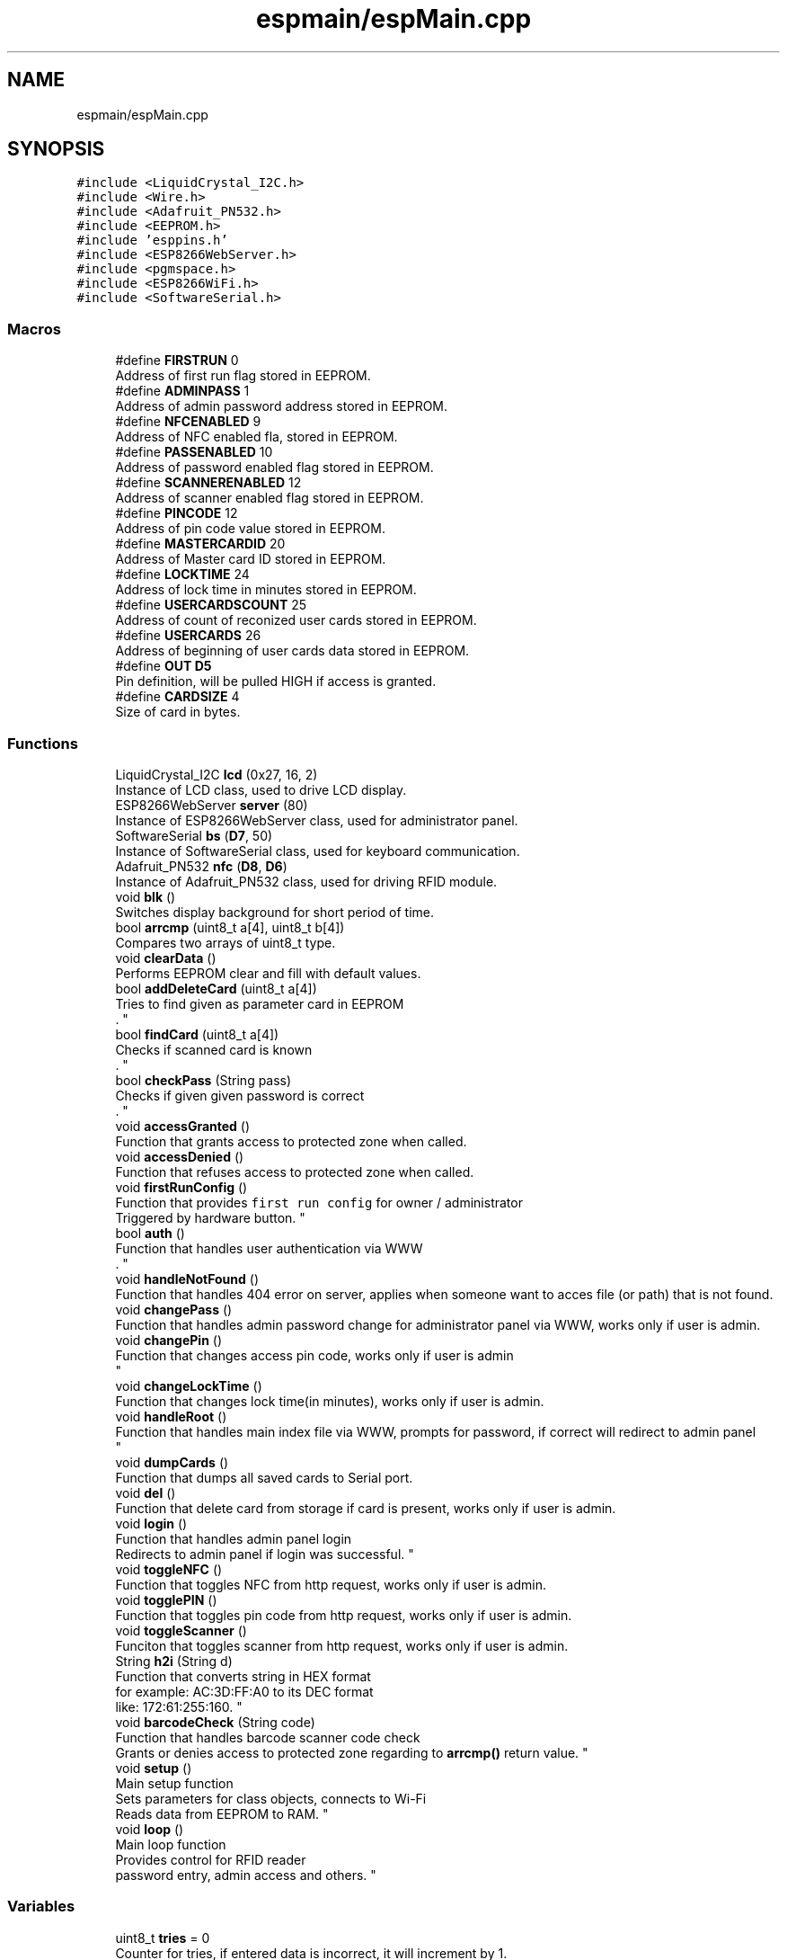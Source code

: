 .TH "espmain/espMain.cpp" 3 "Wed May 20 2020" "EngineeringProject2020" \" -*- nroff -*-
.ad l
.nh
.SH NAME
espmain/espMain.cpp
.SH SYNOPSIS
.br
.PP
\fC#include <LiquidCrystal_I2C\&.h>\fP
.br
\fC#include <Wire\&.h>\fP
.br
\fC#include <Adafruit_PN532\&.h>\fP
.br
\fC#include <EEPROM\&.h>\fP
.br
\fC#include 'esppins\&.h'\fP
.br
\fC#include <ESP8266WebServer\&.h>\fP
.br
\fC#include <pgmspace\&.h>\fP
.br
\fC#include <ESP8266WiFi\&.h>\fP
.br
\fC#include <SoftwareSerial\&.h>\fP
.br

.SS "Macros"

.in +1c
.ti -1c
.RI "#define \fBFIRSTRUN\fP   0"
.br
.RI "Address of first run flag stored in EEPROM\&. "
.ti -1c
.RI "#define \fBADMINPASS\fP   1"
.br
.RI "Address of admin password address stored in EEPROM\&. "
.ti -1c
.RI "#define \fBNFCENABLED\fP   9"
.br
.RI "Address of NFC enabled fla, stored in EEPROM\&. "
.ti -1c
.RI "#define \fBPASSENABLED\fP   10"
.br
.RI "Address of password enabled flag stored in EEPROM\&. "
.ti -1c
.RI "#define \fBSCANNERENABLED\fP   12"
.br
.RI "Address of scanner enabled flag stored in EEPROM\&. "
.ti -1c
.RI "#define \fBPINCODE\fP   12"
.br
.RI "Address of pin code value stored in EEPROM\&. "
.ti -1c
.RI "#define \fBMASTERCARDID\fP   20"
.br
.RI "Address of Master card ID stored in EEPROM\&. "
.ti -1c
.RI "#define \fBLOCKTIME\fP   24"
.br
.RI "Address of lock time in minutes stored in EEPROM\&. "
.ti -1c
.RI "#define \fBUSERCARDSCOUNT\fP   25"
.br
.RI "Address of count of reconized user cards stored in EEPROM\&. "
.ti -1c
.RI "#define \fBUSERCARDS\fP   26"
.br
.RI "Address of beginning of user cards data stored in EEPROM\&. "
.ti -1c
.RI "#define \fBOUT\fP   \fBD5\fP"
.br
.RI "Pin definition, will be pulled HIGH if access is granted\&. "
.ti -1c
.RI "#define \fBCARDSIZE\fP   4"
.br
.RI "Size of card in bytes\&. "
.in -1c
.SS "Functions"

.in +1c
.ti -1c
.RI "LiquidCrystal_I2C \fBlcd\fP (0x27, 16, 2)"
.br
.RI "Instance of LCD class, used to drive LCD display\&. "
.ti -1c
.RI "ESP8266WebServer \fBserver\fP (80)"
.br
.RI "Instance of ESP8266WebServer class, used for administrator panel\&. "
.ti -1c
.RI "SoftwareSerial \fBbs\fP (\fBD7\fP, 50)"
.br
.RI "Instance of SoftwareSerial class, used for keyboard communication\&. "
.ti -1c
.RI "Adafruit_PN532 \fBnfc\fP (\fBD8\fP, \fBD6\fP)"
.br
.RI "Instance of Adafruit_PN532 class, used for driving RFID module\&. "
.ti -1c
.RI "void \fBblk\fP ()"
.br
.RI "Switches display background for short period of time\&. "
.ti -1c
.RI "bool \fBarrcmp\fP (uint8_t a[4], uint8_t b[4])"
.br
.RI "Compares two arrays of uint8_t type\&. "
.ti -1c
.RI "void \fBclearData\fP ()"
.br
.RI "Performs EEPROM clear and fill with default values\&. "
.ti -1c
.RI "bool \fBaddDeleteCard\fP (uint8_t a[4])"
.br
.RI "Tries to find given as parameter card in EEPROM
.br
\&. "
.ti -1c
.RI "bool \fBfindCard\fP (uint8_t a[4])"
.br
.RI "Checks if scanned card is known
.br
\&. "
.ti -1c
.RI "bool \fBcheckPass\fP (String pass)"
.br
.RI "Checks if given given password is correct
.br
\&. "
.ti -1c
.RI "void \fBaccessGranted\fP ()"
.br
.RI "Function that grants access to protected zone when called\&. "
.ti -1c
.RI "void \fBaccessDenied\fP ()"
.br
.RI "Function that refuses access to protected zone when called\&. "
.ti -1c
.RI "void \fBfirstRunConfig\fP ()"
.br
.RI "Function that provides \fCfirst run config\fP for owner / administrator 
.br
 Triggered by hardware button\&. "
.ti -1c
.RI "bool \fBauth\fP ()"
.br
.RI "Function that handles user authentication via WWW 
.br
\&. "
.ti -1c
.RI "void \fBhandleNotFound\fP ()"
.br
.RI "Function that handles 404 error on server, applies when someone want to acces file (or path) that is not found\&. "
.ti -1c
.RI "void \fBchangePass\fP ()"
.br
.RI "Function that handles admin password change for administrator panel via WWW, works only if user is admin\&. "
.ti -1c
.RI "void \fBchangePin\fP ()"
.br
.RI "Function that changes access pin code, works only if user is admin 
.br
 "
.ti -1c
.RI "void \fBchangeLockTime\fP ()"
.br
.RI "Function that changes lock time(in minutes), works only if user is admin\&. "
.ti -1c
.RI "void \fBhandleRoot\fP ()"
.br
.RI "Function that handles main index file via WWW, prompts for password, if correct will redirect to admin panel 
.br
 "
.ti -1c
.RI "void \fBdumpCards\fP ()"
.br
.RI "Function that dumps all saved cards to Serial port\&. "
.ti -1c
.RI "void \fBdel\fP ()"
.br
.RI "Function that delete card from storage if card is present, works only if user is admin\&. "
.ti -1c
.RI "void \fBlogin\fP ()"
.br
.RI "Function that handles admin panel login
.br
 Redirects to admin panel if login was successful\&. "
.ti -1c
.RI "void \fBtoggleNFC\fP ()"
.br
.RI "Function that toggles NFC from http request, works only if user is admin\&. "
.ti -1c
.RI "void \fBtogglePIN\fP ()"
.br
.RI "Function that toggles pin code from http request, works only if user is admin\&. "
.ti -1c
.RI "void \fBtoggleScanner\fP ()"
.br
.RI "Funciton that toggles scanner from http request, works only if user is admin\&. "
.ti -1c
.RI "String \fBh2i\fP (String d)"
.br
.RI "Function that converts string in HEX format
.br
 for example: AC:3D:FF:A0 to its DEC format
.br
 like: 172:61:255:160\&. "
.ti -1c
.RI "void \fBbarcodeCheck\fP (String code)"
.br
.RI "Function that handles barcode scanner code check 
.br
 Grants or denies access to protected zone regarding to \fBarrcmp()\fP return value\&. "
.ti -1c
.RI "void \fBsetup\fP ()"
.br
.RI "Main setup function
.br
 Sets parameters for class objects, connects to Wi-Fi
.br
 Reads data from EEPROM to RAM\&. "
.ti -1c
.RI "void \fBloop\fP ()"
.br
.RI "Main loop function
.br
 Provides control for RFID reader 
.br
 password entry, admin access and others\&. "
.in -1c
.SS "Variables"

.in +1c
.ti -1c
.RI "uint8_t \fBtries\fP = 0"
.br
.RI "Counter for tries, if entered data is incorrect, it will increment by 1\&. "
.ti -1c
.RI "int \fBlocktime\fP = 5"
.br
.RI "Current lock time (in minutes) "
.ti -1c
.RI "bool \fBcfg\fP [3]"
.br
.RI "Feature flags, each one is for NFC, password and barcode scanner respectively\&. "
.ti -1c
.RI "bool \fBMasterAccess\fP = false"
.br
.RI "Flag for master access, filps when master card was readed\&. "
.ti -1c
.RI "uint8_t \fBMasterID\fP [4]"
.br
.RI "Master card ID - to prevent future reads from EEPROM to save some time and power\&. "
.ti -1c
.RI "unsigned long \fBt2\fP"
.br
.RI "Counter for card scanner\&. "
.ti -1c
.RI "unsigned long \fBretryTimer\fP"
.br
.RI "Variable for timing\&. "
.ti -1c
.RI "unsigned long \fBcurMilis\fP"
.br
.RI "Variable for timing\&. "
.ti -1c
.RI "int \fBretryTimerSeconds\fP = 0"
.br
.RI "Counter that count how many seconds pass when lock triggered\&. "
.ti -1c
.RI "uint8_t \fBuid\fP [4]"
.br
.RI "Card data - used when new card is present and scanned\&. "
.ti -1c
.RI "uint8_t \fBuidLen\fP"
.br
.ti -1c
.RI "String \fBpassword\fP = ''"
.br
.RI "Password holder\&. "
.ti -1c
.RI "char \fBc\fP"
.br
.RI "Incoming character holder\&. "
.ti -1c
.RI "String \fBbarcode\fP = ''"
.br
.RI "Barcode holder - used when new barcode was readed\&. "
.in -1c
.SH "Macro Definition Documentation"
.PP 
.SS "#define ADMINPASS   1"

.PP
Address of admin password address stored in EEPROM\&. 
.PP
Definition at line 36 of file espMain\&.cpp\&.
.SS "#define CARDSIZE   4"

.PP
Size of card in bytes\&. 
.PP
Definition at line 56 of file espMain\&.cpp\&.
.SS "#define FIRSTRUN   0"

.PP
Address of first run flag stored in EEPROM\&. 
.PP
Definition at line 34 of file espMain\&.cpp\&.
.SS "#define LOCKTIME   24"

.PP
Address of lock time in minutes stored in EEPROM\&. 
.PP
Definition at line 48 of file espMain\&.cpp\&.
.SS "#define MASTERCARDID   20"

.PP
Address of Master card ID stored in EEPROM\&. 
.PP
Definition at line 46 of file espMain\&.cpp\&.
.SS "#define NFCENABLED   9"

.PP
Address of NFC enabled fla, stored in EEPROM\&. 
.PP
Definition at line 38 of file espMain\&.cpp\&.
.SS "#define OUT   \fBD5\fP"

.PP
Pin definition, will be pulled HIGH if access is granted\&. 
.PP
Definition at line 54 of file espMain\&.cpp\&.
.SS "#define PASSENABLED   10"

.PP
Address of password enabled flag stored in EEPROM\&. 
.PP
Definition at line 40 of file espMain\&.cpp\&.
.SS "#define PINCODE   12"

.PP
Address of pin code value stored in EEPROM\&. 
.PP
Definition at line 44 of file espMain\&.cpp\&.
.SS "#define SCANNERENABLED   12"

.PP
Address of scanner enabled flag stored in EEPROM\&. 
.PP
Definition at line 42 of file espMain\&.cpp\&.
.SS "#define USERCARDS   26"

.PP
Address of beginning of user cards data stored in EEPROM\&. 
.PP
Definition at line 52 of file espMain\&.cpp\&.
.SS "#define USERCARDSCOUNT   25"

.PP
Address of count of reconized user cards stored in EEPROM\&. 
.PP
Definition at line 50 of file espMain\&.cpp\&.
.SH "Function Documentation"
.PP 
.SS "void accessDenied ()"

.PP
Function that refuses access to protected zone when called\&. 
.PP
Definition at line 292 of file espMain\&.cpp\&.
.SS "void accessGranted ()"

.PP
Function that grants access to protected zone when called\&. 
.PP
Definition at line 272 of file espMain\&.cpp\&.
.SS "bool addDeleteCard (uint8_t a[4])"

.PP
Tries to find given as parameter card in EEPROM
.br
\&. 
.PP
\fBParameters\fP
.RS 4
\fIa\fP array - card data - to add or delete 
.RE
.PP
\fBReturns\fP
.RS 4
true if card found and deleted 
.br
 false if card not found and added 
.RE
.PP

.PP
Definition at line 179 of file espMain\&.cpp\&.
.SS "bool arrcmp (uint8_t a[4], uint8_t b[4])"

.PP
Compares two arrays of uint8_t type\&. 
.PP
\fBParameters\fP
.RS 4
\fIa\fP first array 
.br
\fIb\fP second array 
.RE
.PP
\fBReturns\fP
.RS 4
true if arrays are the same 
.PP
false if arrays are different 
.RE
.PP

.PP
Definition at line 147 of file espMain\&.cpp\&.
.SS "bool auth ()"

.PP
Function that handles user authentication via WWW 
.br
\&. 
.PP
\fBReturns\fP
.RS 4
true if specific cookie is set 
.br
 
.PP
false if not 
.RE
.PP

.PP
Definition at line 383 of file espMain\&.cpp\&.
.SS "void barcodeCheck (String code)"

.PP
Function that handles barcode scanner code check 
.br
 Grants or denies access to protected zone regarding to \fBarrcmp()\fP return value\&. 
.PP
\fBParameters\fP
.RS 4
\fIcode\fP String in format aa:bb:cc:dd where aa,bb,cc,dd in range of 00-FF 
.RE
.PP

.PP
Definition at line 665 of file espMain\&.cpp\&.
.SS "void blk ()"

.PP
Switches display background for short period of time\&. 
.PP
Definition at line 131 of file espMain\&.cpp\&.
.SS "SoftwareSerial bs (\fBD7\fP, 50)"

.PP
Instance of SoftwareSerial class, used for keyboard communication\&. 
.PP
\fBParameters\fP
.RS 4
\fID7\fP Receive pin 
.br
\fI50\fP Transmit pin (not used) 
.RE
.PP

.SS "void changeLockTime ()"

.PP
Function that changes lock time(in minutes), works only if user is admin\&. 
.PP
Definition at line 447 of file espMain\&.cpp\&.
.SS "void changePass ()"

.PP
Function that handles admin password change for administrator panel via WWW, works only if user is admin\&. 
.PP
Definition at line 405 of file espMain\&.cpp\&.
.SS "void changePin ()"

.PP
Function that changes access pin code, works only if user is admin 
.br
 
.PP
Definition at line 426 of file espMain\&.cpp\&.
.SS "bool checkPass (String pass)"

.PP
Checks if given given password is correct
.br
\&. 
.PP
\fBParameters\fP
.RS 4
\fIpass\fP Password to be checked 
.RE
.PP
\fBReturns\fP
.RS 4
true if is valid 
.PP
false if is not valid 
.RE
.PP

.PP
Definition at line 253 of file espMain\&.cpp\&.
.SS "void clearData ()"

.PP
Performs EEPROM clear and fill with default values\&. 
.PP
Definition at line 157 of file espMain\&.cpp\&.
.SS "void del ()"

.PP
Function that delete card from storage if card is present, works only if user is admin\&. 
.PP
Definition at line 516 of file espMain\&.cpp\&.
.SS "void dumpCards ()"

.PP
Function that dumps all saved cards to Serial port\&. 
.PP
Definition at line 502 of file espMain\&.cpp\&.
.SS "bool findCard (uint8_t a[4])"

.PP
Checks if scanned card is known
.br
\&. 
.PP
\fBReturns\fP
.RS 4
true if known
.br
 
.PP
false if not 
.RE
.PP

.PP
Definition at line 228 of file espMain\&.cpp\&.
.SS "void firstRunConfig ()"

.PP
Function that provides \fCfirst run config\fP for owner / administrator 
.br
 Triggered by hardware button\&. 
.PP
Definition at line 318 of file espMain\&.cpp\&.
.SS "String h2i (String d)"

.PP
Function that converts string in HEX format
.br
 for example: AC:3D:FF:A0 to its DEC format
.br
 like: 172:61:255:160\&. 
.PP
\fBParameters\fP
.RS 4
\fId\fP valid HEX string 
.RE
.PP
\fBReturns\fP
.RS 4
integer representation of HEX values in string 
.RE
.PP

.PP
Definition at line 649 of file espMain\&.cpp\&.
.SS "void handleNotFound ()"

.PP
Function that handles 404 error on server, applies when someone want to acces file (or path) that is not found\&. 
.PP
Definition at line 396 of file espMain\&.cpp\&.
.SS "void handleRoot ()"

.PP
Function that handles main index file via WWW, prompts for password, if correct will redirect to admin panel 
.br
 
.PP
Definition at line 473 of file espMain\&.cpp\&.
.SS "LiquidCrystal_I2C lcd (0x27, 16, 2)"

.PP
Instance of LCD class, used to drive LCD display\&. 
.PP
\fBParameters\fP
.RS 4
\fI0x27\fP Address of LCD in I2C bus 
.br
\fI16\fP Number of columns 
.br
\fI2\fP number of lines 
.RE
.PP

.SS "void login ()"

.PP
Function that handles admin panel login
.br
 Redirects to admin panel if login was successful\&. 
.PP
Definition at line 568 of file espMain\&.cpp\&.
.SS "void loop ()"

.PP
Main loop function
.br
 Provides control for RFID reader 
.br
 password entry, admin access and others\&. 
.PP
Definition at line 779 of file espMain\&.cpp\&.
.SS "Adafruit_PN532 nfc (\fBD8\fP, \fBD6\fP)"

.PP
Instance of Adafruit_PN532 class, used for driving RFID module\&. 
.PP
\fBParameters\fP
.RS 4
\fID8\fP RQ pin 
.br
\fID6\fP RST pin 
.RE
.PP

.SS "ESP8266WebServer server (80)"

.PP
Instance of ESP8266WebServer class, used for administrator panel\&. 
.PP
\fBParameters\fP
.RS 4
\fI80\fP Port for webserver 
.RE
.PP
\fBReturns\fP
.RS 4
Return description 
.RE
.PP

.SS "void setup ()"

.PP
Main setup function
.br
 Sets parameters for class objects, connects to Wi-Fi
.br
 Reads data from EEPROM to RAM\&. 
.PP
Definition at line 698 of file espMain\&.cpp\&.
.SS "void toggleNFC ()"

.PP
Function that toggles NFC from http request, works only if user is admin\&. 
.PP
Definition at line 601 of file espMain\&.cpp\&.
.SS "void togglePIN ()"

.PP
Function that toggles pin code from http request, works only if user is admin\&. 
.PP
Definition at line 615 of file espMain\&.cpp\&.
.SS "void toggleScanner ()"

.PP
Funciton that toggles scanner from http request, works only if user is admin\&. 
.PP
Definition at line 629 of file espMain\&.cpp\&.
.SH "Variable Documentation"
.PP 
.SS "String barcode = ''"

.PP
Barcode holder - used when new barcode was readed\&. 
.PP
Definition at line 125 of file espMain\&.cpp\&.
.SS "char c"

.PP
Incoming character holder\&. 
.PP
Definition at line 123 of file espMain\&.cpp\&.
.SS "bool cfg[3]"

.PP
Feature flags, each one is for NFC, password and barcode scanner respectively\&. 
.PP
Definition at line 100 of file espMain\&.cpp\&.
.SS "unsigned long curMilis"

.PP
Variable for timing\&. 
.PP
Definition at line 113 of file espMain\&.cpp\&.
.SS "int locktime = 5"

.PP
Current lock time (in minutes) 
.PP
Definition at line 97 of file espMain\&.cpp\&.
.SS "bool MasterAccess = false"

.PP
Flag for master access, filps when master card was readed\&. 
.PP
Definition at line 102 of file espMain\&.cpp\&.
.SS "uint8_t MasterID[4]"

.PP
Master card ID - to prevent future reads from EEPROM to save some time and power\&. 
.PP
Definition at line 105 of file espMain\&.cpp\&.
.SS "String password = ''"

.PP
Password holder\&. 
.PP
Definition at line 121 of file espMain\&.cpp\&.
.SS "unsigned long retryTimer"

.PP
Variable for timing\&. 
.PP
Definition at line 111 of file espMain\&.cpp\&.
.SS "int retryTimerSeconds = 0"

.PP
Counter that count how many seconds pass when lock triggered\&. 
.PP
Definition at line 115 of file espMain\&.cpp\&.
.SS "unsigned long t2"

.PP
Counter for card scanner\&. 
.PP
Definition at line 108 of file espMain\&.cpp\&.
.SS "uint8_t tries = 0"

.PP
Counter for tries, if entered data is incorrect, it will increment by 1\&. 
.PP
Definition at line 95 of file espMain\&.cpp\&.
.SS "uint8_t uid[4]"

.PP
Card data - used when new card is present and scanned\&. 
.PP
Definition at line 119 of file espMain\&.cpp\&.
.SS "uint8_t uidLen"

.PP
Definition at line 119 of file espMain\&.cpp\&.
.SH "Author"
.PP 
Generated automatically by Doxygen for EngineeringProject2020 from the source code\&.
